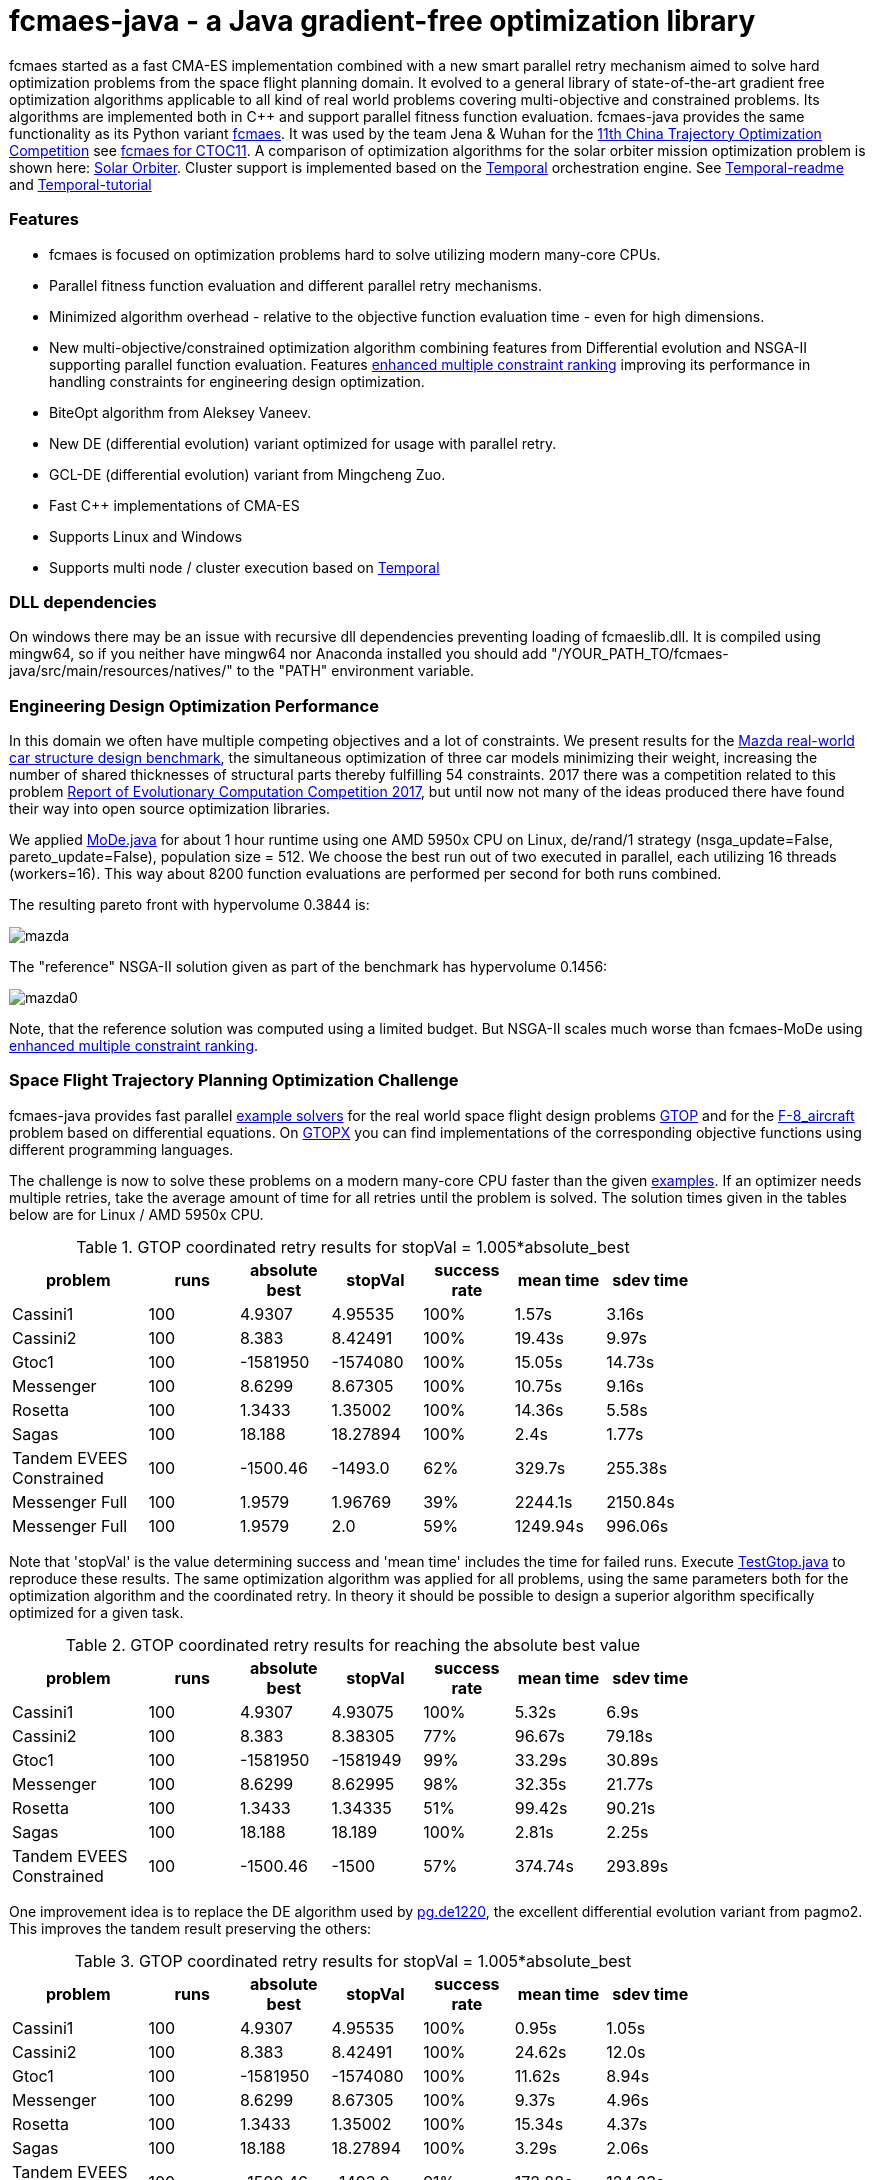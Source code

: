 :encoding: utf-8
:imagesdir: tutorials/img
:cpp: C++

= fcmaes-java - a Java gradient-free optimization library

fcmaes started as a fast CMA-ES implementation combined with a new smart parallel retry mechanism aimed to solve hard optimization problems from the space flight planning domain. It evolved to a general library of state-of-the-art gradient free optimization algorithms applicable to all kind of real world problems covering multi-objective and constrained problems. Its algorithms are implemented both in C++ and support parallel fitness function evaluation.
fcmaes-java provides the same functionality as its Python variant https://github.com/dietmarwo/fast-cma-es[fcmaes].
It was used by the team Jena & Wuhan for the 
https://github.com/dietmarwo/fcmaes-java/blob/master/img/CTOC11problemdescription.pdf[11th China Trajectory Optimization Competition]
see https://github.com/dietmarwo/fcmaes-java/blob/master/tutorials/CTOC11.adoc[fcmaes for CTOC11]. A comparison of optimization
algorithms for the solar orbiter mission optimization problem is shown here: https://github.com/dietmarwo/fcmaes-java/blob/master/tutorials/Solo.adoc[Solar Orbiter].
Cluster support is implemented based on the https://docs.temporal.io/docs/get-started/[Temporal] orchestration engine. 
See https://github.com/dietmarwo/fcmaes-java/blob/master/temporal/README.adoc[Temporal-readme] 
and https://github.com/dietmarwo/fcmaes-java/blob/master/temporal/Tutorial.adoc[Temporal-tutorial] 

=== Features

- fcmaes is focused on optimization problems hard to solve utilizing modern many-core CPUs.
- Parallel fitness function evaluation and different parallel retry mechanisms. 
- Minimized algorithm overhead - relative to the objective function evaluation time - even for high dimensions. 
- New multi-objective/constrained optimization algorithm combining features from Differential evolution and NSGA-II supporting parallel function evaluation. Features https://www.jstage.jst.go.jp/article/tjpnsec/11/2/11_18/_article/-char/en/[enhanced multiple constraint ranking] improving its performance in handling constraints for engineering design optimization.
- BiteOpt algorithm from Aleksey Vaneev.
- New DE (differential evolution) variant optimized for usage with parallel retry.
- GCL-DE (differential evolution) variant from Mingcheng Zuo.
- Fast C++ implementations of CMA-ES
- Supports Linux and Windows
- Supports multi node / cluster execution based on https://docs.temporal.io/docs/get-started/[Temporal]

=== DLL dependencies

On windows there may be an issue with recursive dll dependencies preventing loading of fcmaeslib.dll.
It is compiled using mingw64, so if you neither have mingw64 nor Anaconda installed you should add
"/YOUR_PATH_TO/fcmaes-java/src/main/resources/natives/" to the "PATH" environment variable.

=== Engineering Design Optimization Performance

In this domain we often have multiple competing objectives and a lot of constraints. We present results for the
http://ladse.eng.isas.jaxa.jp/benchmark/[Mazda real-world car structure design benchmark], the simultaneous
optimization of three car models minimizing their weight, increasing the number of shared thicknesses of structural  
parts thereby fulfilling 54 constraints. 2017 there was a competition related to this problem https://www.jstage.jst.go.jp/article/tjpnsec/9/2/9_86/_article/-char/en[Report of Evolutionary Computation Competition 2017],
but until now not many of the ideas produced there have found their way into open source optimization libraries. 

We applied https://github.com/dietmarwo/fcmaes-java/blob/master/src/main/java/fcmaes/core/MoDe.java[MoDe.java] for 
about 1 hour runtime using one AMD 5950x CPU on Linux, de/rand/1 strategy (nsga_update=False, pareto_update=False), 
population size = 512. We choose the best run out of two executed in parallel, each utilizing 16 threads (workers=16). 
This way about 8200 function evaluations are performed per second for both runs combined.  

The resulting pareto front with hypervolume 0.3844 is:

image::mazda.png[] 

The "reference" NSGA-II solution given as part of the benchmark has hypervolume 0.1456:

image::mazda0.png[]

Note, that the reference solution was computed using a limited budget. But NSGA-II scales much worse than fcmaes-MoDe
using https://www.jstage.jst.go.jp/article/tjpnsec/11/2/11_18/_article/-char/en/[enhanced multiple constraint ranking].

=== Space Flight Trajectory Planning Optimization Challenge

fcmaes-java provides fast parallel
https://github.com/dietmarwo/fcmaes-java/blob/master/src/main/java/fcmaes/examples[example solvers] for the 
real world space flight design problems https://www.esa.int/gsp/ACT/projects/gtop[GTOP] and for 
the https://mintoc.de/index.php/F-8_aircraft[F-8_aircraft] problem based on differential equations. 
On http://www.midaco-solver.com/index.php/about/benchmarks/gtopx[GTOPX] you can find implementations 
of the corresponding objective functions using different programming languages.

The challenge is now to solve these problems on a modern many-core CPU faster than the  
given https://github.com/dietmarwo/fcmaes-java/blob/master/src/main/java/fcmaes/examples[examples].
If an optimizer needs multiple retries, take the average amount of time
for all retries until the problem is solved. The solution times given in the tables 
below are for Linux / AMD 5950x CPU.

.GTOP coordinated retry results for stopVal = 1.005*absolute_best
[width="80%",cols="3,^2,^2,^2,^2,^2,^2",options="header"]
|=========================================================
|problem |runs | absolute best |stopVal |success rate |mean time|sdev time
|Cassini1 |100 |4.9307 |4.95535 |100% |1.57s |3.16s
|Cassini2 |100 |8.383 |8.42491 |100% |19.43s |9.97s
|Gtoc1 |100 |-1581950 |-1574080 |100% |15.05s |14.73s
|Messenger |100 |8.6299 |8.67305 |100% |10.75s |9.16s
|Rosetta |100 |1.3433 |1.35002 |100% |14.36s |5.58s
|Sagas |100 |18.188 |18.27894 |100% |2.4s |1.77s
|Tandem EVEES Constrained |100 |-1500.46 |-1493.0 |62% |329.7s |255.38s
|Messenger Full |100 |1.9579 |1.96769 |39% |2244.1s |2150.84s
|Messenger Full |100 |1.9579 |2.0 |59% |1249.94s |996.06s
|=========================================================

Note that 'stopVal' is the value determining success and
'mean time' includes the time for failed runs.
Execute 
https://github.com/dietmarwo/fcmaes-java/blob/master/src/main/java/fcmaes/examples/TestGtop.java[TestGtop.java]
to reproduce these results. The same optimization algorithm
was applied for all problems, using the same parameters both for the 
optimization algorithm and the coordinated retry. In theory it should be possible to 
design a superior algorithm specifically optimized for a given task. 

.GTOP coordinated retry results for reaching the absolute best value
[width="80%",cols="3,^2,^2,^2,^2,^2,^2",options="header"]
|=========================================================
|problem |runs |absolute best |stopVal |success rate |mean time|sdev time
|Cassini1 |100 |4.9307 |4.93075 |100% |5.32s |6.9s
|Cassini2 |100 |8.383 |8.38305 |77% |96.67s |79.18s
|Gtoc1 |100 |-1581950 |-1581949 |99% |33.29s |30.89s
|Messenger |100 |8.6299 |8.62995 |98% |32.35s |21.77s
|Rosetta |100 |1.3433 |1.34335 |51% |99.42s |90.21s
|Sagas |100 |18.188 |18.189 |100% |2.81s |2.25s
|Tandem EVEES Constrained|100 |-1500.46 |-1500 |57% |374.74s |293.89s
|=========================================================

One improvement idea is to replace the DE algorithm used by 
https://esa.github.io/pagmo2/docs/cpp/algorithms/de1220.html[pg.de1220],
the excellent differential evolution variant from pagmo2. 
This improves the tandem result preserving the others:

.GTOP coordinated retry results for stopVal = 1.005*absolute_best
[width="80%",cols="3,^2,^2,^2,^2,^2,^2",options="header"]
|=========================================================
|problem |runs |absolute best |stopVal |success rate |mean time|sdev time
|Cassini1 |100 |4.9307 |4.95535 |100% |0.95s |1.05s
|Cassini2 |100 |8.383 |8.42491 |100% |24.62s |12.0s
|Gtoc1 |100 |-1581950 |-1574080 |100% |11.62s |8.94s
|Messenger |100 |8.6299 |8.67305 |100% |9.37s |4.96s
|Rosetta |100 |1.3433 |1.35002 |100% |15.34s |4.37s
|Sagas |100 |18.188 |18.27894 |100% |3.29s |2.06s
|Tandem EVEES Constrained |100 |-1500.46 |-1493.0 |91% |172.88s |124.33s
|Messenger Full |100 |1.9579 |1.96769 |45% |2221.94s |1783.01s
|Messenger Full |100 |1.9579 |2.0 |62% |1443.53s |1018.33s
|=========================================================

 
=== Compilation
 
* `mvn install`

=== Usage

See the https://github.com/dietmarwo/fcmaes-java/blob/master/src/main/java/fcmaes/examples[examples] and 
https://github.com/dietmarwo/fcmaes-java/blob/master/src/test/java/fcmaes/core/OptimizerTest.java[tests] . 

=== Dependencies

Runtime:

- see https://github.com/dietmarwo/fcmaes-java/blob/master/pom.xml

Compile time (binaries for Linux and Windows are included):

- Eigen https://gitlab.com/libeigen/eigen (version >= 3.9 is required for CMA).
- pcg-cpp: https://github.com/imneme/pcg-cpp - used in all {cpp} optimization algorithms.
- LBFGSpp: https://github.com/yixuan/LBFGSpp/tree/master/include - used for dual annealing local optimization.
- Ascent: https://github.com/AnyarInc/Ascent/tree/master/include - used for fast ODE integration

=== ESAs Messenger-Full Space Trajectory Design Problem

Because of its famous complexity ESAs 26-dimensional https://www.esa.int/gsp/ACT/projects/gtop/messenger_full/[Messenger full] 
problem is often referenced in the literature, see for instance http://www.midaco-solver.com/data/pub/PDPTA20_Messenger.pdf[MXHCP paper].

fcmaes is the only library capable of solving it using a single CPU: 
In about 1250 seconds on average using an AMD 5950x (1950 seconds for the 
https://github.com/dietmarwo/fast-cma-es[python] variant).

The Problem models a multi-gravity assist interplanetary space mission from Earth to Mercury. In 2009 the first good solution (6.9 km/s)
was submitted. It took more than five years to reach 1.959 km/s and three more years until 2017 to find the optimum 1.958 km/s. 
The picture below shows the progress of the whole science community since 2009:

image::Fsc.png[]  

102 runs of the coordinated parallel retry were performed on a single AMD 5950x CPU 
using the DE->CMA sequence as optimization algorithm: 

image::DE-CMA_AMD_5950x.png[]

60 of the 102 runs reached a good result below 2 km/s:

image::DE-CMA_AMD_5950x.2.png[]  

About 1.7*10^6 function evaluations per second were performed which shows excellent scaling of the algorithm utilizing all
16 cores / 32 threads.   

=== Citing

[source]
----
@misc{fcmaes-java2021,
    author = {Dietmar Wolz},
    title = {fcmaes-java - A Java derivative-free optimization library},
    note = {Java/C++ source code, with description and examples},
    year = {2021},
    publisher = {GitHub},
    journal = {GitHub repository},
    howpublished = {Available at \url{https://github.com/dietmarwo/fcmaes-java}},
}
----
